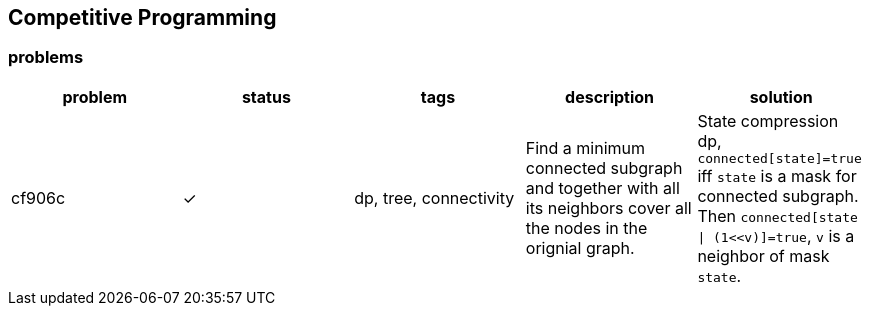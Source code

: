 == Competitive Programming

:y: &#10003;

=== problems

[cols="^.^, ^.^, ^.^, ^.^, ^.^", options="header"]
|====

| problem | status | tags | description | solution

| cf906c  | {y}
| dp, tree, connectivity
| Find a minimum connected subgraph and together with all its neighbors cover
all the nodes in the orignial graph.
| State compression dp, `connected[state]=true` iff `state` is a mask for
connected subgraph. Then `connected[state \| (1<<v)]=true`, `v` is a neighbor
of mask `state`.

|====

